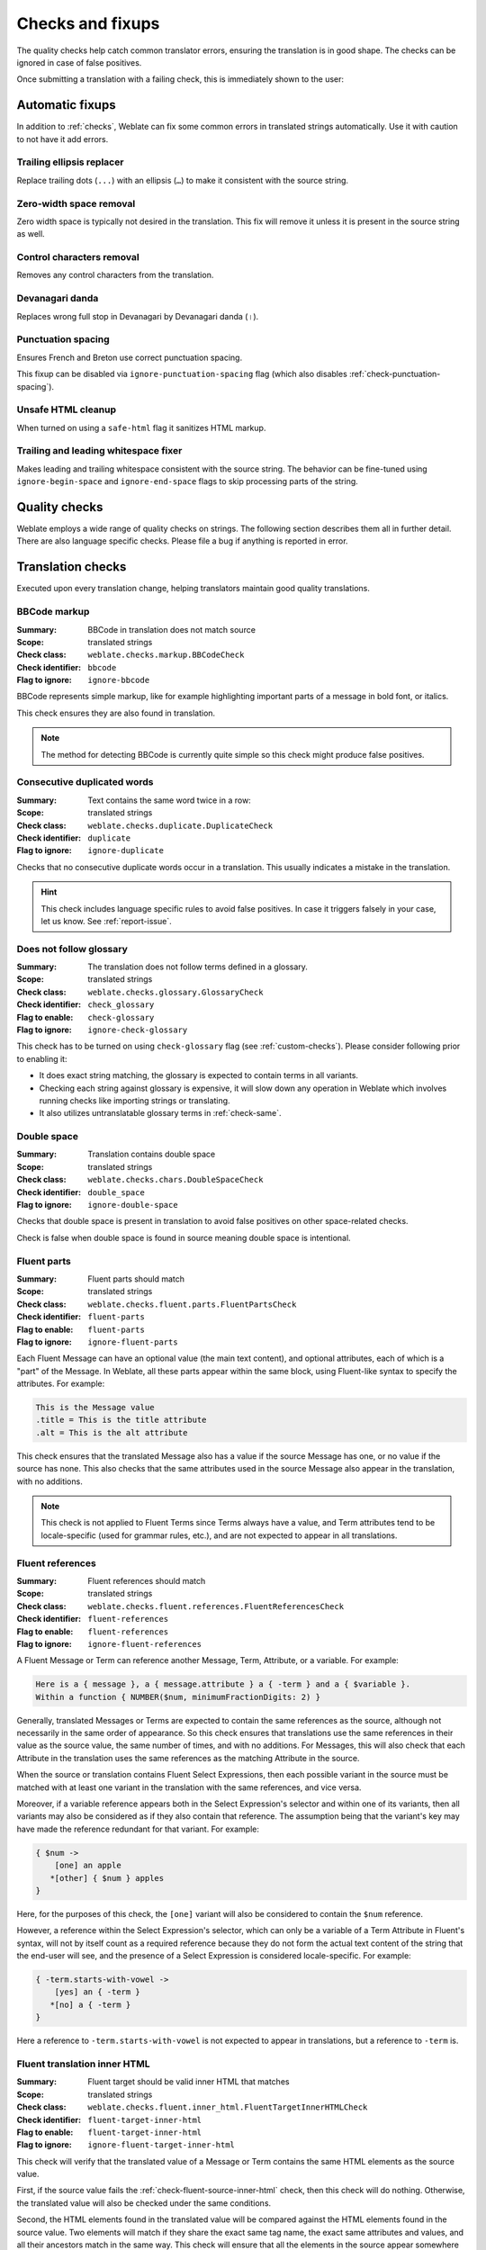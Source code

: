 Checks and fixups
=================

The quality checks help catch common translator errors, ensuring the
translation is in good shape. The checks can be ignored in case of false positives.

Once submitting a translation with a failing check, this is immediately shown to
the user:

.. image:: /screenshots/checks.webp


.. _autofix:

Automatic fixups
----------------

In addition to :ref:`checks`, Weblate can fix some common
errors in translated strings automatically. Use it with caution to not have
it add errors.

.. seealso::

   :setting:`AUTOFIX_LIST`

Trailing ellipsis replacer
~~~~~~~~~~~~~~~~~~~~~~~~~~

Replace trailing dots (``...``) with an ellipsis (``…``) to make it consistent with the source string.


Zero-width space removal
~~~~~~~~~~~~~~~~~~~~~~~~

Zero width space is typically not desired in the translation. This fix will
remove it unless it is present in the source string as well.

Control characters removal
~~~~~~~~~~~~~~~~~~~~~~~~~~

Removes any control characters from the translation.

Devanagari danda
~~~~~~~~~~~~~~~~

Replaces wrong full stop in Devanagari by Devanagari danda (``।``).

.. _autofix-punctuation-spacing:

Punctuation spacing
~~~~~~~~~~~~~~~~~~~

.. versionadded:: 5.3

Ensures French and Breton use correct punctuation spacing.

This fixup can be disabled via ``ignore-punctuation-spacing`` flag (which also
disables :ref:`check-punctuation-spacing`).

.. _autofix-html:

Unsafe HTML cleanup
~~~~~~~~~~~~~~~~~~~

When turned on using a ``safe-html`` flag it sanitizes HTML markup.

.. seealso::

   :ref:`check-safe-html`

Trailing and leading whitespace fixer
~~~~~~~~~~~~~~~~~~~~~~~~~~~~~~~~~~~~~

Makes leading and trailing whitespace consistent with the source string. The
behavior can be fine-tuned using ``ignore-begin-space`` and
``ignore-end-space`` flags to skip processing parts of the string.

.. _checks:

Quality checks
--------------

Weblate employs a wide range of quality checks on strings. The following section
describes them all in further detail. There are also language specific checks.
Please file a bug if anything is reported in error.

.. seealso::

   :setting:`CHECK_LIST`, :ref:`custom-checks`

Translation checks
------------------

Executed upon every translation change, helping translators maintain
good quality translations.

.. _check-bbcode:

BBCode markup
~~~~~~~~~~~~~

:Summary: BBCode in translation does not match source
:Scope: translated strings
:Check class: ``weblate.checks.markup.BBCodeCheck``
:Check identifier: ``bbcode``
:Flag to ignore: ``ignore-bbcode``

BBCode represents simple markup, like for example highlighting important parts of a
message in bold font, or italics.

This check ensures they are also found in translation.

.. note::

    The method for detecting BBCode is currently quite simple so this check
    might produce false positives.

.. _check-duplicate:

Consecutive duplicated words
~~~~~~~~~~~~~~~~~~~~~~~~~~~~

.. versionadded:: 4.1

:Summary: Text contains the same word twice in a row:
:Scope: translated strings
:Check class: ``weblate.checks.duplicate.DuplicateCheck``
:Check identifier: ``duplicate``
:Flag to ignore: ``ignore-duplicate``

Checks that no consecutive duplicate words occur in a translation. This usually
indicates a mistake in the translation.

.. hint::

   This check includes language specific rules to avoid false positives. In
   case it triggers falsely in your case, let us know. See :ref:`report-issue`.

.. _check-check-glossary:

Does not follow glossary
~~~~~~~~~~~~~~~~~~~~~~~~

.. versionadded:: 4.5

:Summary: The translation does not follow terms defined in a glossary.
:Scope: translated strings
:Check class: ``weblate.checks.glossary.GlossaryCheck``
:Check identifier: ``check_glossary``
:Flag to enable: ``check-glossary``
:Flag to ignore: ``ignore-check-glossary``

This check has to be turned on using ``check-glossary`` flag (see
:ref:`custom-checks`). Please consider following prior to enabling it:

* It does exact string matching, the glossary is expected to contain terms in all variants.
* Checking each string against glossary is expensive, it will slow down any operation in Weblate which involves running checks like importing strings or translating.
* It also utilizes untranslatable glossary terms in :ref:`check-same`.

.. seealso::

   :ref:`glossary`,
   :ref:`custom-checks`,
   :ref:`component-check_flags`

.. _check-double-space:

Double space
~~~~~~~~~~~~

:Summary: Translation contains double space
:Scope: translated strings
:Check class: ``weblate.checks.chars.DoubleSpaceCheck``
:Check identifier: ``double_space``
:Flag to ignore: ``ignore-double-space``

Checks that double space is present in translation to avoid false positives on other space-related checks.

Check is false when double space is found in source meaning double space is intentional.

.. _check-fluent-parts:

Fluent parts
~~~~~~~~~~~~

.. versionadded:: 5.0

:Summary: Fluent parts should match
:Scope: translated strings
:Check class: ``weblate.checks.fluent.parts.FluentPartsCheck``
:Check identifier: ``fluent-parts``
:Flag to enable: ``fluent-parts``
:Flag to ignore: ``ignore-fluent-parts``

Each Fluent Message can have an optional value (the main text content), and
optional attributes, each of which is a "part" of the Message. In Weblate, all
these parts appear within the same block, using Fluent-like syntax to specify
the attributes. For example:

.. code-block:: text

   This is the Message value
   .title = This is the title attribute
   .alt = This is the alt attribute

This check ensures that the translated Message also has a value if the source
Message has one, or no value if the source has none. This also checks that the
same attributes used in the source Message also appear in the translation, with
no additions.

.. note::

  This check is not applied to Fluent Terms since Terms always have a value, and
  Term attributes tend to be locale-specific (used for grammar rules, etc.), and
  are not expected to appear in all translations.

.. seealso::

  `Fluent Attributes <https://projectfluent.org/fluent/guide/attributes.html>`_

.. _check-fluent-references:

Fluent references
~~~~~~~~~~~~~~~~~

.. versionadded:: 5.0

:Summary: Fluent references should match
:Scope: translated strings
:Check class: ``weblate.checks.fluent.references.FluentReferencesCheck``
:Check identifier: ``fluent-references``
:Flag to enable: ``fluent-references``
:Flag to ignore: ``ignore-fluent-references``

A Fluent Message or Term can reference another Message, Term, Attribute, or a
variable. For example:

.. code-block:: text

   Here is a { message }, a { message.attribute } a { -term } and a { $variable }.
   Within a function { NUMBER($num, minimumFractionDigits: 2) }

Generally, translated Messages or Terms are expected to contain the same
references as the source, although not necessarily in the same order of
appearance. So this check ensures that translations use the same references in
their value as the source value, the same number of times, and with no
additions. For Messages, this will also check that each Attribute in the
translation uses the same references as the matching Attribute in the source.

When the source or translation contains Fluent Select Expressions, then each
possible variant in the source must be matched with at least one variant in the
translation with the same references, and vice versa.

Moreover, if a variable reference appears both in the Select Expression's
selector and within one of its variants, then all variants may also be
considered as if they also contain that reference. The assumption being that the
variant's key may have made the reference redundant for that variant. For
example:

.. code-block:: text

   { $num ->
       [one] an apple
      *[other] { $num } apples
   }

Here, for the purposes of this check, the ``[one]`` variant will also be
considered to contain the ``$num`` reference.

However, a reference within the Select Expression's selector, which can only be
a variable of a Term Attribute in Fluent's syntax, will not by itself count as a
required reference because they do not form the actual text content of the
string that the end-user will see, and the presence of a Select Expression is
considered locale-specific. For example:

.. code-block:: text

   { -term.starts-with-vowel ->
       [yes] an { -term }
      *[no] a { -term }
   }

Here a reference to ``-term.starts-with-vowel`` is not expected to appear in
translations, but a reference to ``-term`` is.

.. seealso::

  `Fluent Variables <https://projectfluent.org/fluent/guide/variables.html>`_
  `Fluent Message and Term references <https://projectfluent.org/fluent/guide/references.html>`_
  `Fluent Select Expressions <https://projectfluent.org/fluent/guide/selectors.html>`_

.. _check-fluent-target-inner-html:

Fluent translation inner HTML
~~~~~~~~~~~~~~~~~~~~~~~~~~~~~

.. versionadded:: 5.0

:Summary: Fluent target should be valid inner HTML that matches
:Scope: translated strings
:Check class: ``weblate.checks.fluent.inner_html.FluentTargetInnerHTMLCheck``
:Check identifier: ``fluent-target-inner-html``
:Flag to enable: ``fluent-target-inner-html``
:Flag to ignore: ``ignore-fluent-target-inner-html``

This check will verify that the translated value of a Message or Term contains
the same HTML elements as the source value.

First, if the source value fails the :ref:`check-fluent-source-inner-html`
check, then this check will do nothing. Otherwise, the translated value will
also be checked under the same conditions.

Second, the HTML elements found in the translated value will be compared against
the HTML elements found in the source value. Two elements will match if they
share the exact same tag name, the exact same attributes and values, and all
their ancestors match in the same way. This check will ensure that all the
elements in the source appear somewhere in the translation, with the same
*number* of appearances, and with no additional elements added. When there are
multiple elements in the value, they need not appear in the same order in the
translation value.

When the source or translation contains Fluent Select Expressions, then each
possible variant in the source must be matched with at least one variant in the
translation with the same HTML elements, and vice versa.

When using Fluent in combination with the Fluent DOM package, this check will
ensure that the translation also includes any required ``data-l10n-name``
elements that appear in the source, or any of the allowed inline elements like
``<br>``.

For example, the following source:

.. code-block:: text

   Source message <img data-l10n-name="icon"/> with icon

would match with:

.. code-block:: text

   Translated message <img data-l10n-name="icon"/> with icon

but not:

.. code-block:: text

   Translated message <img data-l10n-name="new-val"/> with icon

nor

.. code-block:: text

   Translated message <br data-l10n-name="icon"/> with no icon

.. seealso::

  :ref:`check-fluent-source-inner-html`,
  `Fluent DOM <https://projectfluent.org/dom-l10n-documentation/overview.html>`_

.. _check-fluent-target-syntax:

Fluent translation syntax
~~~~~~~~~~~~~~~~~~~~~~~~~

.. versionadded:: 5.0

:Summary: Fluent syntax error in translation
:Scope: translated strings
:Check class: ``weblate.checks.fluent.syntax.FluentTargetSyntaxCheck``
:Check identifier: ``fluent-target-syntax``
:Flag to enable: ``fluent-target-syntax``
:Flag to ignore: ``ignore-fluent-target-syntax``

In Weblate, Fluent strings use Fluent syntax for references and variables, but
also for more complex features like defining attributes and selector variants,
including plurals. This check ensures that the syntax used in the translation
will be valid for Fluent.

.. seealso::

  :ref:`check-fluent-source-syntax`,
  `Fluent Syntax Guide <https://projectfluent.org/fluent/guide/>`_
  `Mozilla Basic Syntax Guide <https://mozilla-l10n.github.io/localizer-documentation/tools/fluent/basic_syntax.html>`_

.. _check-formats:

Formatted strings
~~~~~~~~~~~~~~~~~

Checks that the formatting in strings is replicated between both source and translation.
Omitting format strings in translation usually causes severe problems, so the formatting in strings
should usually match the source.

Weblate supports checking format strings in several languages. The check is not
enabled automatically, only if a string is flagged appropriately (e.g.
`c-format` for C format). Gettext adds this automatically, but you will
probably have to add it manually for other file formats or if your PO files are
not generated by :program:`xgettext`.

Most of the format checks allow omitting format strings for plural forms having
a single count. This allows translators to write nicer strings for these cases
(`One apple` instead of `%d apple`). Turn this off by adding ``strict-format`` flag.

The flags can be customized per string (see :ref:`additional`) or in a :ref:`component`.
Having it defined per component is simpler, but it can lead to false positives in
case the string is not interpreted as a formatting string, but format string syntax
happens to be used.

.. hint::

   In case specific format check is not available in Weblate, you can use
   generic :ref:`check-placeholders`.

Besides checking, this will also highlight the formatting strings to easily
insert them into translated strings:

.. image:: /screenshots/format-highlight.webp

.. _check-angularjs-format:

AngularJS interpolation string
******************************

:Summary: AngularJS interpolation strings do not match source
:Scope: translated strings
:Check class: ``weblate.checks.angularjs.AngularJSInterpolationCheck``
:Check identifier: ``angularjs_format``
:Flag to enable: ``angularjs-format``
:Flag to ignore: ``ignore-angularjs-format``
:Named format string example: ``Your balance is {{amount}} {{ currency }}``

.. seealso::

   :ref:`check-formats`,
   `AngularJS text interpolation <https://angular.io/guide/interpolation>`_

.. _check-c-format:

C format
********

:Summary: C format string does not match source
:Scope: translated strings
:Check class: ``weblate.checks.format.CFormatCheck``
:Check identifier: ``c_format``
:Flag to enable: ``c-format``
:Flag to ignore: ``ignore-c-format``
:Simple format string example: ``There are %d apples``
:Position format string example: ``Your balance is %1$d %2$s``

.. seealso::

   :ref:`check-formats`,
    `C format strings <https://www.gnu.org/software/gettext/manual/html_node/c_002dformat.html>`_,
    `C printf format <https://en.wikipedia.org/wiki/Printf_format_string>`_

.. _check-c-sharp-format:

C# format
*********

:Summary: C# format string does not match source
:Scope: translated strings
:Check class: ``weblate.checks.format.CSharpFormatCheck``
:Check identifier: ``c_sharp_format``
:Flag to enable: ``c-sharp-format``
:Flag to ignore: ``ignore-c-sharp-format``
:Position format string example: ``There are {0} apples``

.. seealso::

   :ref:`check-formats`,
   `C# String Format <https://learn.microsoft.com/en-us/dotnet/api/system.string.format?view=netframework-4.7.2>`_

.. _check-es-format:

ECMAScript template literals
****************************

:Summary: ECMAScript template literals do not match source
:Scope: translated strings
:Check class: ``weblate.checks.format.ESTemplateLiteralsCheck``
:Check identifier: ``es_format``
:Flag to enable: ``es-format``
:Flag to ignore: ``ignore-es-format``
:Interpolation example: ``There are ${number} apples``

.. seealso::

   :ref:`check-formats`,
   `Template literals <https://developer.mozilla.org/en-US/docs/Web/JavaScript/Reference/Template_literals>`_

.. _check-i18next-interpolation:

i18next interpolation
*********************

.. versionadded:: 4.0

:Summary: The i18next interpolation does not match source
:Scope: translated strings
:Check class: ``weblate.checks.format.I18NextInterpolationCheck``
:Check identifier: ``i18next_interpolation``
:Flag to enable: ``i18next-interpolation``
:Flag to ignore: ``ignore-i18next-interpolation``
:Interpolation example: ``There are {{number}} apples``
:Nesting example: ``There are $t(number) apples``

.. seealso::

   :ref:`check-formats`,
   `i18next interpolation <https://www.i18next.com/translation-function/interpolation>`_


.. _check-icu-message-format:

ICU MessageFormat
*****************

.. versionadded:: 4.9

:Summary: Syntax errors and/or placeholder mismatches in ICU MessageFormat strings.
:Scope: translated strings
:Check class: ``weblate.checks.icu.ICUMessageFormatCheck``
:Check identifier: ``icu_message_format``
:Flag to enable: ``icu-message-format``
:Flag to ignore: ``ignore-icu-message-format``
:Interpolation example: ``There {number, plural, one {is one apple} other {are # apples}}.``

This check has support for both pure ICU MessageFormat messages as well as ICU with simple
XML tags. You can configure the behavior of this check by using ``icu-flags:*``, either by
opting into XML support or by disabling certain sub-checks. For example, the following flag
enables XML support while disabling validation of plural sub-messages:

.. code-block:: text

   icu-message-format, icu-flags:xml:-plural_selectors

+---------------------------+------------------------------------------------------------+
| ``xml``                   | Enable support for simple XML tags. By default, XML tags   |
|                           | are parsed loosely. Stray ``<`` characters are ignored     |
|                           | if they are not reasonably part of a tag.                  |
+---------------------------+------------------------------------------------------------+
| ``strict-xml``            | Enable support for strict XML tags. All ``<`` characters   |
|                           | must be escaped if they are not part of a tag.             |
+---------------------------+------------------------------------------------------------+
| ``-highlight``            | Disable highlighting placeholders in the editor.           |
+---------------------------+------------------------------------------------------------+
| ``-require_other``        | Disable requiring sub-messages to have an ``other``        |
|                           | selector.                                                  |
+---------------------------+------------------------------------------------------------+
| ``-submessage_selectors`` | Skip checking that sub-message selectors match the source. |
+---------------------------+------------------------------------------------------------+
| ``-types``                | Skip checking that placeholder types match the source.     |
+---------------------------+------------------------------------------------------------+
| ``-extra``                | Skip checking that no placeholders are present that were   |
|                           | not present in the source string.                          |
+---------------------------+------------------------------------------------------------+
| ``-missing``              | Skip checking that no placeholders are missing that were   |
|                           | present in the source string.                              |
+---------------------------+------------------------------------------------------------+

Additionally, when ``strict-xml`` is not enabled but ``xml`` is enabled, you can use the
``icu-tag-prefix:PREFIX`` flag to require that all XML tags start with a specific string.
For example, the following flag will only allow XML tags to be matched if they start with
``<x:``:

.. code-block:: text

  icu-message-format, icu-flags:xml, icu-tag-prefix:"x:"

This would match ``<x:link>click here</x:link>`` but not ``<strong>this</strong>``.

.. seealso::

  :ref:`check-icu-message-format-syntax`,
  :ref:`check-formats`,
  `ICU: Formatting Messages <https://unicode-org.github.io/icu/userguide/format_parse/messages/>`_,
  `Format.JS: Message Syntax <https://formatjs.github.io/docs/core-concepts/icu-syntax>`_


.. _check-java-printf-format:

Java format
***********

:Summary: Java format string does not match source
:Scope: translated strings
:Check class: ``weblate.checks.format.JavaFormatCheck``
:Check identifier: ``java_printf_format``
:Flag to enable: ``java-printf-format``
:Flag to ignore: ``ignore-java-printf-format``
:Simple format string example: ``There are %d apples``
:Position format string example: ``Your balance is %1$d %2$s``

.. versionchanged:: 4.14

   This used to be toggled by the ``java-format`` flag, it was changed for consistency with GNU gettext.

.. seealso::

   :ref:`check-formats`,
   `Java Format Strings <https://docs.oracle.com/javase/7/docs/api/java/util/Formatter.html>`_


.. _check-java-format:

Java MessageFormat
******************

:Summary: Java MessageFormat string does not match source
:Scope: translated strings
:Check class: ``weblate.checks.format.JavaMessageFormatCheck``
:Check identifier: ``java_format``
:Flag to enable unconditionally: ``java-format``
:Flag to enable autodetection: ``auto-java-messageformat`` enables check only if there is a format string in the source
:Flag to ignore: ``ignore-java-format``
:Position format string example: ``There are {0} apples``

.. versionchanged:: 4.14

   This used to be toggled by ``java-messageformat`` flag, it was changed for consistency with GNU gettext.

This check validates that format string is valid for the Java MessageFormat
class. Besides matching format strings in the curly braces, it also verifies
single quotes as they have a special meaning. Whenever writing single quote, it
should be written as ``''``. When not paired, it is treated as beginning of
quoting and will not be shown when rendering the string.

.. seealso::

   :ref:`check-formats`,
   `Java MessageFormat <https://docs.oracle.com/javase/7/docs/api/java/text/MessageFormat.html>`_

.. _check-javascript-format:

JavaScript format
*****************

:Summary: JavaScript format string does not match source
:Scope: translated strings
:Check class: ``weblate.checks.format.JavaScriptFormatCheck``
:Check identifier: ``javascript_format``
:Flag to enable: ``javascript-format``
:Flag to ignore: ``ignore-javascript-format``
:Simple format string example: ``There are %d apples``

.. seealso::

   :ref:`check-formats`,
   `JavaScript formatting strings <https://www.gnu.org/software/gettext/manual/html_node/javascript_002dformat.html>`_

.. _check-lua-format:

Lua format
**********

:Summary: Lua format string does not match source
:Scope: translated strings
:Check class: ``weblate.checks.format.LuaFormatCheck``
:Check identifier: ``lua_format``
:Flag to enable: ``lua-format``
:Flag to ignore: ``ignore-lua-format``
:Simple format string example: ``There are %d apples``

.. seealso::

   :ref:`check-formats`,
   `Lua formatting strings <https://www.gnu.org/software/gettext/manual/html_node/lua_002dformat.html#lua_002dformat>`_

.. _check-object-pascal-format:

Object Pascal format
********************

:Summary: Object Pascal format string does not match source
:Scope: translated strings
:Check class: ``weblate.checks.format.ObjectPascalFormatCheck``
:Check identifier: ``object_pascal_format``
:Flag to enable: ``object-pascal-format``
:Flag to ignore: ``ignore-object-pascal-format``
:Simple format string example: ``There are %d apples``

.. seealso::

   :ref:`check-formats`,
   `Object Pascal formatting strings <https://www.gnu.org/software/gettext/manual/html_node/object_002dpascal_002dformat.html#object_002dpascal_002dformat>`_,
   `Free Pascal formatting strings <https://www.freepascal.org/docs-html/rtl/sysutils/format.html>`_
   `Delphi formatting strings <https://docwiki.embarcadero.com/Libraries/Sydney/en/System.SysUtils.Format>`_

.. _check-percent-placeholders:

Percent placeholders
********************

.. versionadded:: 4.0

:Summary: The percent placeholders do not match source
:Scope: translated strings
:Check class: ``weblate.checks.format.PercentPlaceholdersCheck``
:Check identifier: ``percent_placeholders``
:Flag to enable: ``percent-placeholders``
:Flag to ignore: ``ignore-percent-placeholders``
:Simple format string example: ``There are %number% apples``

.. seealso::

   :ref:`check-formats`,

.. _check-perl-brace-format:

Perl brace format
*****************

:Summary: Perl brace format string does not match source
:Scope: translated strings
:Check class: ``weblate.checks.format.PerlBraceFormatCheck``
:Check identifier: ``perl_brace_format``
:Flag to enable: ``perl-brace-format``
:Flag to ignore: ``ignore-perl-brace-format``
:Named format string example: ``There are {number} apples``

.. seealso::

   :ref:`check-formats`,
   `Perl Format Strings <https://www.gnu.org/software/gettext/manual/html_node/perl_002dformat.html>`_

.. _check-perl-format:

Perl format
***********

:Summary: Perl format string does not match source
:Scope: translated strings
:Check class: ``weblate.checks.format.PerlFormatCheck``
:Check identifier: ``perl_format``
:Flag to enable: ``perl-format``
:Flag to ignore: ``ignore-perl-format``
:Simple format string example: ``There are %d apples``
:Position format string example: ``Your balance is %1$d %2$s``

.. seealso::

   :ref:`check-formats`,
   `Perl sprintf <https://perldoc.perl.org/functions/sprintf>`_,
   `Perl Format Strings <https://www.gnu.org/software/gettext/manual/html_node/perl_002dformat.html>`_

.. _check-php-format:

PHP format
**********

:Summary: PHP format string does not match source
:Scope: translated strings
:Check class: ``weblate.checks.format.PHPFormatCheck``
:Check identifier: ``php_format``
:Flag to enable: ``php-format``
:Flag to ignore: ``ignore-php-format``
:Simple format string example: ``There are %d apples``
:Position format string example: ``Your balance is %1$d %2$s``

.. seealso::

   :ref:`check-formats`,
   `PHP sprintf documentation <https://www.php.net/manual/en/function.sprintf.php>`_,
   `PHP Format Strings <https://www.gnu.org/software/gettext/manual/html_node/php_002dformat.html>`_

.. _check-python-brace-format:

Python brace format
*******************

:Summary: Python brace format string does not match source
:Scope: translated strings
:Check class: ``weblate.checks.format.PythonBraceFormatCheck``
:Check identifier: ``python_brace_format``
:Flag to enable: ``python-brace-format``
:Flag to ignore: ``ignore-python-brace-format``
:Simple format string: ``There are {} apples``
:Named format string example: ``Your balance is {amount} {currency}``

.. seealso::

   :ref:`check-formats`,
   :ref:`Python brace format <python:formatstrings>`,
   `Python Format Strings <https://www.gnu.org/software/gettext/manual/html_node/python_002dformat.html>`_

.. _check-python-format:

Python format
*************

:Summary: Python format string does not match source
:Scope: translated strings
:Check class: ``weblate.checks.format.PythonFormatCheck``
:Check identifier: ``python_format``
:Flag to enable: ``python-format``
:Flag to ignore: ``ignore-python-format``
:Simple format string: ``There are %d apples``
:Named format string example: ``Your balance is %(amount)d %(currency)s``

.. seealso::

   :ref:`check-formats`,
   :ref:`Python string formatting <python:old-string-formatting>`,
   `Python Format Strings <https://www.gnu.org/software/gettext/manual/html_node/python_002dformat.html>`_

.. _check-qt-format:

Qt format
*********

:Summary: Qt format string does not match source
:Scope: translated strings
:Check class: ``weblate.checks.qt.QtFormatCheck``
:Check identifier: ``qt_format``
:Flag to enable: ``qt-format``
:Flag to ignore: ``ignore-qt-format``
:Position format string example: ``There are %1 apples``

.. seealso::

   :ref:`check-formats`,
   `Qt QString::arg() <https://doc.qt.io/qt-5/qstring.html#arg>`_

.. _check-qt-plural-format:

Qt plural format
****************

:Summary: Qt plural format string does not match source
:Scope: translated strings
:Check class: ``weblate.checks.qt.QtPluralCheck``
:Check identifier: ``qt_plural_format``
:Flag to enable: ``qt-plural-format``
:Flag to ignore: ``ignore-qt-plural-format``
:Plural format string example: ``There are %Ln apple(s)``

.. seealso::

   :ref:`check-formats`,
   `Qt i18n guide <https://doc.qt.io/qt-5/i18n-source-translation.html#handling-plurals>`_

.. _check-ruby-format:

Ruby format
***********

:Summary: Ruby format string does not match source
:Scope: translated strings
:Check class: ``weblate.checks.ruby.RubyFormatCheck``
:Check identifier: ``ruby_format``
:Flag to enable: ``ruby-format``
:Flag to ignore: ``ignore-ruby-format``
:Simple format string example: ``There are %d apples``
:Position format string example: ``Your balance is %1$f %2$s``
:Named format string example: ``Your balance is %+.2<amount>f %<currency>s``
:Named template string: ``Your balance is %{amount} %{currency}``

.. seealso::

   :ref:`check-formats`,
   `Ruby Kernel#sprintf <https://ruby-doc.org/current/Kernel.html#method-i-sprintf>`_

.. _check-scheme-format:

Scheme format
*************

:Summary: Scheme format string does not match source
:Scope: translated strings
:Check class: ``weblate.checks.format.SchemeFormatCheck``
:Check identifier: ``scheme_format``
:Flag to enable: ``scheme-format``
:Flag to ignore: ``ignore-scheme-format``
:Simple format string example: ``There are ~d apples``

.. seealso::

   :ref:`check-formats`,
   `Srfi 28 <https://srfi.schemers.org/srfi-28/srfi-28.html>`_,
   `Chicken Scheme format <https://wiki.call-cc.org/eggref/5/format>`_,
   `Guile Scheme formatted output <https://www.gnu.org/software/guile/manual/html_node/Formatted-Output.html>`_

.. _check-vue-format:

Vue I18n formatting
*******************

:Summary: The Vue I18n formatting does not match source
:Scope: translated strings
:Check class: ``weblate.checks.format.VueFormattingCheck``
:Check identifier: ``vue_format``
:Flag to enable: ``vue-format``
:Flag to ignore: ``ignore-vue-format``
:Named formatting: ``There are {count} apples``
:Rails i18n formatting: ``There are %{count} apples``
:Linked locale messages: ``@:message.dio @:message.the_world!``

.. seealso::

   :ref:`check-formats`,
   `Vue I18n Formatting <https://kazupon.github.io/vue-i18n/guide/formatting.html>`_,
   `Vue I18n Linked locale messages <https://kazupon.github.io/vue-i18n/guide/messages.html#linked-locale-messages>`_

.. _check-translated:

Has been translated
~~~~~~~~~~~~~~~~~~~

:Summary: This string has been translated in the past
:Scope: all strings
:Check class: ``weblate.checks.consistency.TranslatedCheck``
:Check identifier: ``translated``
:Flag to ignore: ``ignore-translated``

Means a string has been translated already. This can happen when the
translations have been reverted in VCS or lost otherwise.

.. _check-inconsistent:

Inconsistent
~~~~~~~~~~~~

:Summary: This string has more than one translation in this project or is untranslated in some components.
:Scope: all strings
:Check class: ``weblate.checks.consistency.ConsistencyCheck``
:Check identifier: ``inconsistent``
:Flag to ignore: ``ignore-inconsistent``

Weblate checks translations of the same string across all translation within a
project to help you keep consistent translations.

The check fails on differing translations of one string within a project. This
can also lead to inconsistencies in displayed checks. You can find other
translations of this string on the :guilabel:`Other occurrences` tab.

This check applies to all components in a project that have
:ref:`component-allow_translation_propagation` turned on.

.. hint::

   For performance reasons, the check might not find all inconsistencies, it
   limits number of matches.

.. note::

   This check also fires in case the string is translated in one component and
   not in another. It can be used as a quick way to manually handle strings
   which are untranslated in some components just by clicking on the
   :guilabel:`Use this translation` button displayed on each line in the
   :guilabel:`Other occurrences` tab.

   You can use :ref:`addon-weblate.autotranslate.autotranslate` add-on to
   automate translating of newly added strings which are already translated in
   another component.

.. seealso::

   :ref:`translation-consistency`

.. _check-rst-references:

Inconsistent reStructuredText references
~~~~~~~~~~~~~~~~~~~~~~~~~~~~~~~~~~~~~~~~

.. versionadded:: 5.10

:Summary: Inconsistent reStructuredText term references in the translated message.
:Scope: translated strings
:Check class: ``weblate.checks.markup.RSTReferencesCheck``
:Check identifier: ``rst-references``
:Flag to enable: ``rst-text``
:Flag to ignore: ``ignore-rst-references``

reStructuredText term references do not match source, the typical causes for these errors are:

* Mismatched or missing backticks.
* Missing spaces or interpunction around the reference. The reStructuredText inline blocks need to be separated by non-word characters.
* Space between inline tag and backticks.
* The reference name is not being translated.
* Using quotes instead of backticks.

.. seealso::

   `reStructuredText Primer`_

.. _check-kashida:

Kashida letter used
~~~~~~~~~~~~~~~~~~~

:Summary: The decorative kashida letters should not be used
:Scope: translated strings
:Check class: ``weblate.checks.chars.KashidaCheck``
:Check identifier: ``kashida``
:Flag to ignore: ``ignore-kashida``


The decorative Kashida letters should not be used in translation. These are
also known as Tatweel.

.. seealso::

   `Kashida on Wikipedia <https://en.wikipedia.org/wiki/Kashida>`_

.. _check-md-link:

Markdown links
~~~~~~~~~~~~~~

:Summary: Markdown links do not match source
:Scope: translated strings
:Check class: ``weblate.checks.markup.MarkdownLinkCheck``
:Check identifier: ``md-link``
:Flag to enable: ``md-text``
:Flag to ignore: ``ignore-md-link``

Markdown links do not match source.

.. seealso::

   `Markdown links`_


.. _check-md-reflink:

Markdown references
~~~~~~~~~~~~~~~~~~~

:Summary: Markdown link references do not match source
:Scope: translated strings
:Check class: ``weblate.checks.markup.MarkdownRefLinkCheck``
:Check identifier: ``md-reflink``
:Flag to enable: ``md-text``
:Flag to ignore: ``ignore-md-reflink``

Markdown link references do not match source.

.. seealso::

   `Markdown links <https://spec.commonmark.org/0.31.2/#links>`_

.. _check-md-syntax:

Markdown syntax
~~~~~~~~~~~~~~~

:Summary: Markdown syntax does not match source
:Scope: translated strings
:Check class: ``weblate.checks.markup.MarkdownSyntaxCheck``
:Check identifier: ``md-syntax``
:Flag to enable: ``md-text``
:Flag to ignore: ``ignore-md-syntax``

Markdown syntax does not match source

.. seealso::

   `Markdown inlines <https://spec.commonmark.org/0.31.2/#inlines>`_

.. _check-max-length:

Maximum length of translation
~~~~~~~~~~~~~~~~~~~~~~~~~~~~~

:Summary: Translation should not exceed given length
:Scope: translated strings
:Check class: ``weblate.checks.chars.MaxLengthCheck``
:Check identifier: ``max-length``
:Flag to enable: ``max-length``
:Flag to ignore: ``ignore-max-length``

Checks that translations are of acceptable length to fit available space.
This only checks for the length of translation characters.

Unlike the other checks, the flag should be set as a ``key:value`` pair like
``max-length:100``.

.. hint::

   This check looks at number of chars, what might not be the best metric when
   using proportional fonts to render the text. The :ref:`check-max-size` check
   does check actual rendering of the text.

   The ``replacements:`` flag might be also useful to expand placeables before
   checking the string.

   When ``xml-text`` flag is also used, the length calculation ignores XML tags.

.. _check-max-size:

Maximum size of translation
~~~~~~~~~~~~~~~~~~~~~~~~~~~

:Summary: Translation rendered text should not exceed given size
:Scope: translated strings
:Check class: ``weblate.checks.render.MaxSizeCheck``
:Check identifier: ``max-size``
:Flag to enable: ``max-size``
:Flag to ignore: ``ignore-max-size``

Translation rendered text should not exceed given size. It renders the text
with line wrapping and checks if it fits into given boundaries.

This check needs one or two parameters - maximal width and maximal number of
lines. In case the number of lines is not provided, one line text is
considered.

You can also configure used font by ``font-*`` directives (see
:ref:`custom-checks`), for example following translation flags say that the
text rendered with ubuntu font size 22 should fit into two lines and 500
pixels:

.. code-block:: text

   max-size:500:2, font-family:ubuntu, font-size:22

.. hint::

   You might want to set ``font-*`` directives in :ref:`component` to have the same
   font configured for all strings within a component. You can override those
   values per string in case you need to customize it per string.

   The ``replacements:`` flag might be also useful to expand placeables before
   checking the string.

   When ``xml-text`` flag is also used, the length calculation ignores XML tags.

.. seealso::

   :ref:`fonts`, :ref:`custom-checks`, :ref:`check-max-length`

.. _check-escaped-newline:

Mismatched \\n
~~~~~~~~~~~~~~

:Summary: Number of \\n literals in translation does not match source
:Scope: translated strings
:Check class: ``weblate.checks.chars.EscapedNewlineCountingCheck``
:Check identifier: ``escaped_newline``
:Flag to ignore: ``ignore-escaped-newline``

Usually escaped newlines are important for formatting program output.
Check fails if the number of ``\n`` literals in translation does not match the source.

.. _check-end-colon:

Mismatched colon
~~~~~~~~~~~~~~~~

:Summary: Source and translation do not both end with a colon
:Scope: translated strings
:Check class: ``weblate.checks.chars.EndColonCheck``
:Check identifier: ``end_colon``
:Flag to ignore: ``ignore-end-colon``

Checks that colons are replicated between both source and translation. The
presence of colons is also checked for various languages where they do not
belong (Chinese or Japanese).

.. seealso::

   `Colon on Wikipedia <https://en.wikipedia.org/wiki/Colon_(punctuation)>`_

.. _check-end-ellipsis:

Mismatched ellipsis
~~~~~~~~~~~~~~~~~~~

:Summary: Source and translation do not both end with an ellipsis
:Scope: translated strings
:Check class: ``weblate.checks.chars.EndEllipsisCheck``
:Check identifier: ``end_ellipsis``
:Flag to ignore: ``ignore-end-ellipsis``

Checks that trailing ellipses are replicated between both source and translation.
This only checks for real ellipsis (``…``) not for three dots (``...``).

An ellipsis is usually rendered nicer than three dots in print, and sounds better with text-to-speech.

.. seealso::

   `Ellipsis on Wikipedia <https://en.wikipedia.org/wiki/Ellipsis>`_


.. _check-end-exclamation:

Mismatched exclamation mark
~~~~~~~~~~~~~~~~~~~~~~~~~~~

:Summary: Source and translation do not both end with an exclamation mark
:Scope: translated strings
:Check class: ``weblate.checks.chars.EndExclamationCheck``
:Check identifier: ``end_exclamation``
:Flag to ignore: ``ignore-end-exclamation``

Checks that exclamations are replicated between both source and translation.
The presence of exclamation marks is also checked for various languages where
they do not belong (Chinese, Japanese, Korean, Armenian, Limbu, Myanmar or
Nko).

.. seealso::

   `Exclamation mark on Wikipedia <https://en.wikipedia.org/wiki/Exclamation_mark>`_

.. _check-end-stop:

Mismatched full stop
~~~~~~~~~~~~~~~~~~~~

:Summary: Source and translation do not both end with a full stop
:Scope: translated strings
:Check class: ``weblate.checks.chars.EndStopCheck``
:Check identifier: ``end_stop``
:Flag to ignore: ``ignore-end-stop``

Checks that full stops are replicated between both source and translation.
The presence of full stops is checked for various languages where they do not belong
(Chinese, Japanese, Devanagari or Urdu).

.. seealso::

   `Full stop on Wikipedia <https://en.wikipedia.org/wiki/Full_stop>`_

.. _check-end-question:

Mismatched question mark
~~~~~~~~~~~~~~~~~~~~~~~~

:Summary: Source and translation do not both end with a question mark
:Scope: translated strings
:Check class: ``weblate.checks.chars.EndQuestionCheck``
:Check identifier: ``end_question``
:Flag to ignore: ``ignore-end-question``

Checks that question marks are replicated between both source and translation.
The presence of question marks is also checked for various languages where they
do not belong (Armenian, Arabic, Chinese, Korean, Japanese, Ethiopic, Vai or
Coptic).

.. seealso::

   `Question mark on Wikipedia <https://en.wikipedia.org/wiki/Question_mark>`_

.. _check-end-interrobang:

Mismatched interrobang mark
~~~~~~~~~~~~~~~~~~~~~~~~~~~

:Summary: Source and translation do not both end with a interrobang mark
:Scope: translated strings
:Check class: ``weblate.checks.chars.EndInterrobangCheck``
:Check identifier: ``end_Interrobang``
:Flag to ignore: ``ignore-end-Interrobang``

Checks that interrobang marks are replicated between both source and translation.
It allows the swap between "!?" and "?!".

.. seealso::

   `Interrobang mark on Wikipedia <https://en.wikipedia.org/wiki/Interrobang>`_

.. _check-end-semicolon:

Mismatched semicolon
~~~~~~~~~~~~~~~~~~~~

:Summary: Source and translation do not both end with a semicolon
:Scope: translated strings
:Check class: ``weblate.checks.chars.EndSemicolonCheck``
:Check identifier: ``end_semicolon``
:Flag to ignore: ``ignore-end-semicolon``

Checks that semicolons at the end of sentences are replicated between both source and translation.

.. seealso::

   `Semicolon on Wikipedia <https://en.wikipedia.org/wiki/Semicolon>`_

.. _check-newline-count:

Mismatching line breaks
~~~~~~~~~~~~~~~~~~~~~~~

:Summary: Number of new lines in translation does not match source
:Scope: translated strings
:Check class: ``weblate.checks.chars.NewLineCountCheck``
:Check identifier: ``newline-count``
:Flag to ignore: ``ignore-newline-count``

Usually newlines are important for formatting program output.
Check fails if the number of new lines in translation does not match the source.


.. _check-plurals:

Missing plurals
~~~~~~~~~~~~~~~

:Summary: Some plural forms are untranslated
:Scope: translated strings
:Check class: ``weblate.checks.consistency.PluralsCheck``
:Check identifier: ``plurals``
:Flag to ignore: ``ignore-plurals``

Checks that all plural forms of a source string have been translated.
Specifics on how each plural form is used can be found in the string definition.

Failing to fill in plural forms will in some cases lead to displaying nothing when
the plural form is in use.

.. _check-placeholders:

Placeholders
~~~~~~~~~~~~

:Summary: Translation is missing some placeholders
:Scope: translated strings
:Check class: ``weblate.checks.placeholders.PlaceholderCheck``
:Check identifier: ``placeholders``
:Flag to enable: ``placeholders``
:Flag to ignore: ``ignore-placeholders``

.. versionchanged:: 4.3

   You can use regular expression as placeholder.

.. versionchanged:: 4.13

   With the ``case-insensitive`` flag, the placeholders are not case-sensitive.

Translation is missing some placeholders. These are either extracted from the
translation file or defined manually using ``placeholders`` flag, more can be
separated with colon, strings with space can be quoted:

.. code-block:: text

   placeholders:$URL$:$TARGET$:"some long text"

In case you have some syntax for placeholders, you can use a regular expression:

.. code-block:: text

    placeholders:r"%[^% ]%"

You can also have case insensitive placeholders:

.. code-block:: text

    placeholders:$URL$:$TARGET$,case-insensitive

.. seealso::

   :ref:`custom-checks`

.. _check-punctuation-spacing:

Punctuation spacing
~~~~~~~~~~~~~~~~~~~

:Summary: Missing non breakable space before double punctuation sign
:Scope: translated strings
:Check class: ``weblate.checks.chars.PunctuationSpacingCheck``
:Check identifier: ``punctuation_spacing``
:Flag to ignore: ``ignore-punctuation-spacing``

Checks that there is non breakable space before double punctuation sign
(exclamation mark, question mark, semicolon and colon). This rule is used only
in a few selected languages like French or Breton, where space before double
punctuation sign is a typographic rule.

.. seealso::

   `French and English spacing on Wikipedia <https://en.wikipedia.org/wiki/History_of_sentence_spacing#French_and_English_spacing>`_


.. _check-regex:

Regular expression
~~~~~~~~~~~~~~~~~~

:Summary: Translation does not match regular expression
:Scope: translated strings
:Check class: ``weblate.checks.placeholders.RegexCheck``
:Check identifier: ``regex``
:Flag to enable: ``regex``
:Flag to ignore: ``ignore-regex``

Translation does not match regular expression. The expression is either extracted from the
translation file or defined manually using ``regex`` flag:

.. code-block:: text

   regex:^foo|bar$

.. _check-rst-syntax:

reStructuredText syntax error
~~~~~~~~~~~~~~~~~~~~~~~~~~~~~

.. versionadded:: 5.10

:Summary: reStructuredText syntax error in the translation.
:Scope: translated strings
:Check class: ``weblate.checks.markup.RSTSyntaxCheck``
:Check identifier: ``rst-syntax``
:Flag to enable: ``rst-text``
:Flag to ignore: ``ignore-rst-syntax``

reStructuredText syntax error in the translation. Issues to look for:

* Mismatched closing/opening tags.
* Missing spaces or interpunction around the reference. The reStructuredText inline blocks need to be separated by non-word characters.
* Using quotes instead of backticks.

.. seealso::

   `reStructuredText Primer`_

.. _check-reused:

Reused translation
~~~~~~~~~~~~~~~~~~

.. versionadded:: 4.18

:Summary: Different strings are translated the same.
:Scope: translated strings
:Check class: ``weblate.checks.consistency.ReusedCheck``
:Check identifier: ``reused``
:Flag to ignore: ``ignore-reused``

Check that fails if the same translation is used on different source strings.
Such translations can be intentional, but can also confuse users.

.. _check-same-plurals:

Same plurals
~~~~~~~~~~~~

:Summary: Some plural forms are translated in the same way
:Scope: translated strings
:Check class: ``weblate.checks.consistency.SamePluralsCheck``
:Check identifier: ``same-plurals``
:Flag to ignore: ``ignore-same-plurals``

Check that fails if some plural forms are duplicated in the translation.
In most languages they have to be different.

.. _check-begin-newline:

Starting newline
~~~~~~~~~~~~~~~~

:Summary: Source and translation do not both start with a newline
:Scope: translated strings
:Check class: ``weblate.checks.chars.BeginNewlineCheck``
:Check identifier: ``begin_newline``
:Flag to ignore: ``ignore-begin-newline``

Newlines usually appear in source strings for good reason, omissions or additions
can lead to formatting problems when the translated text is put to use.

.. seealso::

   :ref:`check-end-newline`

.. _check-begin-space:

Starting spaces
~~~~~~~~~~~~~~~

:Summary: Source and translation do not both start with same number of spaces
:Scope: translated strings
:Check class: ``weblate.checks.chars.BeginSpaceCheck``
:Check identifier: ``begin_space``
:Flag to ignore: ``ignore-begin-space``

A space in the beginning of a string is usually used for indentation in the interface and thus
important to keep.

.. _check-end-newline:

Trailing newline
~~~~~~~~~~~~~~~~

:Summary: Source and translation do not both end with a newline
:Scope: translated strings
:Check class: ``weblate.checks.chars.EndNewlineCheck``
:Check identifier: ``end_newline``
:Flag to ignore: ``ignore-end-newline``

Newlines usually appear in source strings for good reason, omissions or additions
can lead to formatting problems when the translated text is put to use.

.. seealso::

   :ref:`check-begin-newline`

.. _check-end-space:

Trailing space
~~~~~~~~~~~~~~

:Summary: Source and translation do not both end with a space
:Scope: translated strings
:Check class: ``weblate.checks.chars.EndSpaceCheck``
:Check identifier: ``end_space``
:Flag to ignore: ``ignore-end-space``

Checks that trailing spaces are replicated between both source and translation.

Trailing space is usually utilized to space out neighbouring elements, so
removing it might break layout.

.. _check-same:

Unchanged translation
~~~~~~~~~~~~~~~~~~~~~

:Summary: Source and translation are identical
:Scope: translated strings
:Check class: ``weblate.checks.same.SameCheck``
:Check identifier: ``same``
:Flag to ignore: ``ignore-same``

Happens if the source and corresponding translation strings is identical, down to
at least one of the plural forms. Some strings commonly found across all
languages are ignored, and various markup is stripped. This reduces
the number of false positives.

This check can help find strings mistakenly untranslated.

The default behavior of this check is to exclude words from the built-in
blacklist from the checking. These are words which are frequently not being
translated. This is useful to avoid false positives on short strings, which
consist only of single word which is same in several languages. This blacklist
can be disabled by adding ``strict-same`` flag to string or component.

.. versionchanged:: 4.17

   With ``check-glossary`` flag (see :ref:`check-check-glossary`), the
   untranslatable glossary terms are excluded from the checking.

.. seealso::

   :ref:`check-check-glossary`,
   :ref:`component`,
   :ref:`custom-checks`

.. _check-safe-html:

Unsafe HTML
~~~~~~~~~~~

:Summary: The translation uses unsafe HTML markup
:Scope: translated strings
:Check class: ``weblate.checks.markup.SafeHTMLCheck``
:Check identifier: ``safe-html``
:Flag to enable: ``safe-html``
:Flag to ignore: ``ignore-safe-html``

The translation uses unsafe HTML markup. This check has to be enabled using
``safe-html`` flag (see :ref:`custom-checks`). There is also accompanied
autofixer which can automatically sanitize the markup.

.. hint::

   When ``md-text`` flag is also used, the Markdown style links are also allowed.

.. seealso::

   The HTML check is performed by the `Ammonia <https://github.com/rust-ammonia/ammonia>`_
   library.



.. _check-url:

URL
~~~

:Summary: The translation does not contain an URL
:Scope: translated strings
:Check class: ``weblate.checks.markup.URLCheck``
:Check identifier: ``url``
:Flag to enable: ``url``
:Flag to ignore: ``ignore-url``

The translation does not contain an URL. This is triggered only in case the
unit is marked as containing URL. In that case the translation has to be a
valid URL.

.. _check-xml-tags:

XML markup
~~~~~~~~~~

:Summary: XML tags in translation do not match source
:Scope: translated strings
:Check class: ``weblate.checks.markup.XMLTagsCheck``
:Check identifier: ``xml-tags``
:Flag to ignore: ``ignore-xml-tags``

This usually means the resulting output will look different. In most cases this is
not a desired result from changing the translation, but occasionally it is.

Checks that XML tags are replicated between both source and translation.

The check is automatically enabled for XML like strings. You might need to add
``xml-text`` flag in some cases to force turning it on.

.. note::

   This check is disabled by the ``safe-html`` flag as the HTML cleanup done by
   it can produce HTML markup which is not valid XML.

.. _check-xml-invalid:

XML syntax
~~~~~~~~~~

:Summary: The translation is not valid XML
:Scope: translated strings
:Check class: ``weblate.checks.markup.XMLValidityCheck``
:Check identifier: ``xml-invalid``
:Flag to ignore: ``ignore-xml-invalid``

The XML markup is not valid.

The check is automatically enabled for XML like strings. You might need to add
``xml-text`` flag in some cases to force turning it on.

.. note::

   This check is disabled by the ``safe-html`` flag as the HTML cleanup done by
   it can produce HTML markup which is not valid XML.

.. _check-zero-width-space:

Zero-width space
~~~~~~~~~~~~~~~~

:Summary: Translation contains extra zero-width space character
:Scope: translated strings
:Check class: ``weblate.checks.chars.ZeroWidthSpaceCheck``
:Check identifier: ``zero-width-space``
:Flag to ignore: ``ignore-zero-width-space``

Zero-width space (<U+200B>) characters are used to break messages within words (word wrapping).

As they are usually inserted by mistake, this check is triggered once they are present
in translation. Some programs might have problems when this character is used.

.. seealso::

    `Zero width space on Wikipedia <https://en.wikipedia.org/wiki/Zero-width_space>`_



Source checks
-------------

Source checks can help developers improve the quality of source strings.

.. _check-ellipsis:

Ellipsis
~~~~~~~~

:Summary: The string uses three dots (...) instead of an ellipsis character (…)
:Scope: source strings
:Check class: ``weblate.checks.source.EllipsisCheck``
:Check identifier: ``ellipsis``
:Flag to ignore: ``ignore-ellipsis``

This fails when the string uses three dots (``...``) when it should use an ellipsis character (``…``).

Using the Unicode character is in most cases the better approach and looks better
rendered, and may sound better with text-to-speech.

.. seealso::

   `Ellipsis on Wikipedia <https://en.wikipedia.org/wiki/Ellipsis>`_

.. _check-fluent-source-inner-html:

Fluent source inner HTML
~~~~~~~~~~~~~~~~~~~~~~~~

.. versionadded:: 5.0

:Summary: Fluent source should be valid inner HTML
:Scope: source strings
:Check class: ``weblate.checks.fluent.inner_html.FluentSourceInnerHTMLCheck``
:Check identifier: ``fluent-source-inner-html``
:Flag to enable: ``fluent-source-inner-html``
:Flag to ignore: ``ignore-fluent-source-inner-html``

Fluent is often used in contexts where the value for a Message (or Term) is
meant to be used directly as ``.innerHTML`` (rather than ``.textContent``) for
some HTML element. For example, when using the Fluent DOM package.

The aim of this check is to predict how the value will be parsed as inner HTML,
assuming a HTML5 conforming parser, to catch cases where there would be some
"unintended" loss of the string, without being too strict about technical
parsing errors that do *not* lead to a loss of the string.

This check is applied to the value of Fluent Messages or Terms, but not their
Attributes. For Messages, the Fluent Attributes are often just HTML attribute
values, so can be arbitrary strings. For Terms, the Fluent Attributes are
often language properties that can only be referenced in the selectors of Fluent
Select Expressions.

Generally, most Fluent values are not expected to contain any HTML markup.
Therefore, this check does not expect or want translators and developers to have
to care about strictly avoiding *any* technical HTML5 parsing errors (let alone
XHTML parsing errors). Instead, this check will just want to warn them when they
may have unintentionally opened a HTML tag or inserted a character reference.

Moreover, for the Fluent values that intentionally contain HTML tags or
character references, this check will verify some "good practices", such as
matching closing and ending tags, valid character references, and quoted
attribute values. In addition, whilst the HTML5 specification technically allows
for quite arbitrary tag and attribute names, this check will restrain them to
some basic ASCII values that should cover the standard HTML5 element tags and
attributes, as well as allow *some* custom element or attribute names. This is
partially to ensure that the user is using HTML intentionally.

Examples:

.. list-table:: Fluent inner HTML examples
   :header-rows: 1

   * - Value
     - Warns?
     - Reason

   * - ``three<four``
     - yes
     - The ``<four`` part would be lost as ``.innerHTML``.

   * - ``three < four``
     - no
     - The ``.innerHTML`` would match the ``.textContent``.

   * - ``three <four>``
     - yes
     - Missing a closing tag.

   * - ``three <four/>``
     - yes
     - ``four`` is not a HTML void element, so should not self-close.

   * - ``<a-b>text</a-b>``
     - no
     - Custom element tag with a matching closing tag.

   * - ``a <img/> b``
     - no
     - ``img`` is a HTML void element. Self-closing is allowed.

   * - ``a <br> b``
     - no
     - ``br`` is a HTML void element.

   * - ``<img class=a/>``
     - yes
     - The attribute value is not quoted.

   * - ``<aØ attr=''/>``
     - yes
     - Non-ASCII tag name.

   * - ``kind&ethical``
     - yes
     - The ``&eth`` part would be converted to ``ð``.

   * - ``kind&eth;ical``
     - no
     - The character reference seems to be intentional.

   * - ``three&lte;four``
     - yes
     - The ``&lte;`` part would be converted to ``<e;``.

   * - ``three&lf;four``
     - yes
     - The character reference is not valid.

   * - ``three<{ $val }``
     - yes
     - The Fluent variable may unintentionally become a tag.

   * - ``&l{ $val }``
     - yes
     - The Fluent variable may unintentionally become a character reference.

.. note::

   This check will *not* ensure the inner HTML is safe or sanitized, and is not
   meant to protect against malicious attempts to alter the inner HTML.
   Moreover, it should be remembered that Fluent variables and references may
   expand to arbitrary strings, so could expand to arbitrary HTML unless they
   are escaped. As an exception, a ``<`` or ``&`` character before a Fluent
   reference will trigger this check since even an escaped value could lead to
   unexpected results.

.. note::

   The Fluent DOM package has further limitations, such as allowed tags and
   attributes, which this check will not enforce.

.. seealso::

  :ref:`check-fluent-target-inner-html`,
  `Fluent DOM <https://projectfluent.org/dom-l10n-documentation/overview.html>`_

.. _check-fluent-source-syntax:

Fluent source syntax
~~~~~~~~~~~~~~~~~~~~

.. versionadded:: 5.0

:Summary: Fluent syntax error in source
:Scope: source strings
:Check class: ``weblate.checks.fluent.syntax.FluentSourceSyntaxCheck``
:Check identifier: ``fluent-source-syntax``
:Flag to enable: ``fluent-source-syntax``
:Flag to ignore: ``ignore-fluent-source-syntax``

In Weblate, Fluent strings use Fluent syntax for references and variables, but
also for more complex features like defining attributes and selector variants,
including plurals. This check ensures that the syntax used in source will be
valid for Fluent.

.. seealso::

  :ref:`check-fluent-target-syntax`,
  `Fluent Syntax Guide <https://projectfluent.org/fluent/guide/>`_
  `Mozilla Basic Syntax Guide <https://mozilla-l10n.github.io/localizer-documentation/tools/fluent/basic_syntax.html>`_

.. _check-icu-message-format-syntax:

ICU MessageFormat syntax
~~~~~~~~~~~~~~~~~~~~~~~~

.. versionadded:: 4.9

:Summary: Syntax errors in ICU MessageFormat strings.
:Scope: source strings
:Check class: ``weblate.checks.icu.ICUSourceCheck``
:Check identifier: ``icu_message_format_syntax``
:Flag to enable: ``icu-message-format``
:Flag to ignore: ``ignore-icu-message-format``

.. seealso:: :ref:`check-icu-message-format`

.. _check-long-untranslated:

Long untranslated
~~~~~~~~~~~~~~~~~

.. versionadded:: 4.1

:Summary: The string has not been translated for a long time
:Scope: source strings
:Check class: ``weblate.checks.source.LongUntranslatedCheck``
:Check identifier: ``long_untranslated``
:Flag to ignore: ``ignore-long-untranslated``

When the string has not been translated for a long time, it can indicate a problem in a
source string making it hard to translate.


.. _check-multiple-failures:

Multiple failing checks
~~~~~~~~~~~~~~~~~~~~~~~

:Summary: The translations in several languages have failing checks
:Scope: source strings
:Check class: ``weblate.checks.source.MultipleFailingCheck``
:Check identifier: ``multiple_failures``
:Flag to ignore: ``ignore-multiple-failures``

Numerous translations of this string have failing quality checks. This is
usually an indication that something could be done to improve the source
string.

This check failing can quite often be caused by a missing full stop at the end of
a sentence, or similar minor issues which translators tend to fix in
translation, while it would be better to fix it in the source string.

.. _check-unnamed-format:

Multiple unnamed variables
~~~~~~~~~~~~~~~~~~~~~~~~~~

.. versionadded:: 4.1

:Summary: There are multiple unnamed variables in the string, making it impossible for translators to reorder them
:Scope: source strings
:Check class: ``weblate.checks.format.MultipleUnnamedFormatsCheck``
:Check identifier: ``unnamed_format``
:Flag to ignore: ``ignore-unnamed-format``

There are multiple unnamed variables in the string, making it impossible for
translators to reorder them.

Consider using named variables instead to allow translators to reorder them.

.. _check-prohibited-initial-character:

Prohibited initial character
~~~~~~~~~~~~~~~~~~~~~~~~~~~~

.. versionadded:: 5.9

:Summary: The string starts with a prohibited character in CSV
:Scope: source strings
:Check class: ``weblate.checks.glossary.ProhibitedInitialCharacterCheck``
:Check identifier: ``prohibited_initial_character``
:Flag to ignore: ``ignore-prohibited-initial-character``

.. _check-optional-plural:

Unpluralised
~~~~~~~~~~~~

:Summary: The string is used as plural, but not using plural forms
:Scope: source strings
:Check class: ``weblate.checks.source.OptionalPluralCheck``
:Check identifier: ``optional_plural``
:Flag to ignore: ``ignore-optional-plural``

The string is used as a plural, but does not use plural forms. In case your
translation system supports this, you should use the plural aware variant of
it.

For example with Gettext in Python it could be:

.. code-block:: python

    from gettext import ngettext

    print(ngettext("Selected %d file", "Selected %d files", files) % files)


.. _reStructuredText Primer: https://www.sphinx-doc.org/en/master/usage/restructuredtext/basics.html
